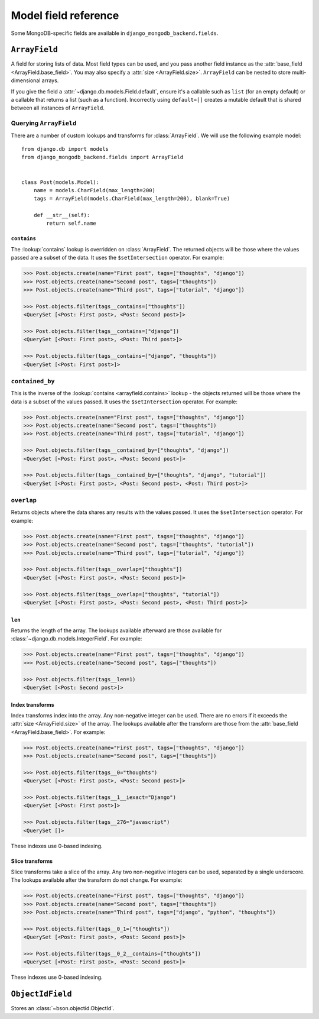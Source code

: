 Model field reference
=====================

.. module:: django_mongodb_backend.fields

Some MongoDB-specific fields are available in ``django_mongodb_backend.fields``.

``ArrayField``
--------------

.. class:: ArrayField(base_field, size=None, **options)

    A field for storing lists of data. Most field types can be used, and you
    pass another field instance as the :attr:`base_field
    <ArrayField.base_field>`. You may also specify a :attr:`size
    <ArrayField.size>`. ``ArrayField`` can be nested to store multi-dimensional
    arrays.

    If you give the field a :attr:`~django.db.models.Field.default`, ensure
    it's a callable such as ``list`` (for an empty default) or a callable that
    returns a list (such as a function). Incorrectly using ``default=[]``
    creates a mutable default that is shared between all instances of
    ``ArrayField``.

    .. attribute:: base_field

        This is a required argument.

        Specifies the underlying data type and behavior for the array. It
        should be an instance of a subclass of
        :class:`~django.db.models.Field`. For example, it could be an
        :class:`~django.db.models.IntegerField` or a
        :class:`~django.db.models.CharField`. Most field types are permitted,
        with the exception of those handling relational data
        (:class:`~django.db.models.ForeignKey`,
        :class:`~django.db.models.OneToOneField` and
        :class:`~django.db.models.ManyToManyField`) and file fields (
        :class:`~django.db.models.FileField` and
        :class:`~django.db.models.ImageField`).

        It is possible to nest array fields - you can specify an instance of
        ``ArrayField`` as the ``base_field``. For example::

            from django.db import models
            from django_mongodb_backend.fields import ArrayField


            class ChessBoard(models.Model):
                board = ArrayField(
                    ArrayField(
                        models.CharField(max_length=10, blank=True),
                        size=8,
                    ),
                    size=8,
                )

        Transformation of values between the database and the model, validation
        of data and configuration, and serialization are all delegated to the
        underlying base field.

    .. attribute:: size

        This is an optional argument.

        If passed, the array will have a maximum size as specified, validated
        only by forms.

Querying ``ArrayField``
~~~~~~~~~~~~~~~~~~~~~~~

There are a number of custom lookups and transforms for :class:`ArrayField`.
We will use the following example model::

    from django.db import models
    from django_mongodb_backend.fields import ArrayField


    class Post(models.Model):
        name = models.CharField(max_length=200)
        tags = ArrayField(models.CharField(max_length=200), blank=True)

        def __str__(self):
            return self.name

.. fieldlookup:: arrayfield.contains

``contains``
^^^^^^^^^^^^

The :lookup:`contains` lookup is overridden on :class:`ArrayField`. The
returned objects will be those where the values passed are a subset of the
data. It uses the ``$setIntersection`` operator. For example:

.. code-block:: pycon

    >>> Post.objects.create(name="First post", tags=["thoughts", "django"])
    >>> Post.objects.create(name="Second post", tags=["thoughts"])
    >>> Post.objects.create(name="Third post", tags=["tutorial", "django"])

    >>> Post.objects.filter(tags__contains=["thoughts"])
    <QuerySet [<Post: First post>, <Post: Second post>]>

    >>> Post.objects.filter(tags__contains=["django"])
    <QuerySet [<Post: First post>, <Post: Third post>]>

    >>> Post.objects.filter(tags__contains=["django", "thoughts"])
    <QuerySet [<Post: First post>]>

``contained_by``
~~~~~~~~~~~~~~~~

This is the inverse of the :lookup:`contains <arrayfield.contains>` lookup -
the objects returned will be those where the data is a subset of the values
passed. It uses the ``$setIntersection`` operator. For example:

.. code-block:: pycon

    >>> Post.objects.create(name="First post", tags=["thoughts", "django"])
    >>> Post.objects.create(name="Second post", tags=["thoughts"])
    >>> Post.objects.create(name="Third post", tags=["tutorial", "django"])

    >>> Post.objects.filter(tags__contained_by=["thoughts", "django"])
    <QuerySet [<Post: First post>, <Post: Second post>]>

    >>> Post.objects.filter(tags__contained_by=["thoughts", "django", "tutorial"])
    <QuerySet [<Post: First post>, <Post: Second post>, <Post: Third post>]>

.. fieldlookup:: arrayfield.overlap

``overlap``
~~~~~~~~~~~

Returns objects where the data shares any results with the values passed. It
uses the ``$setIntersection`` operator. For example:

.. code-block:: pycon

    >>> Post.objects.create(name="First post", tags=["thoughts", "django"])
    >>> Post.objects.create(name="Second post", tags=["thoughts", "tutorial"])
    >>> Post.objects.create(name="Third post", tags=["tutorial", "django"])

    >>> Post.objects.filter(tags__overlap=["thoughts"])
    <QuerySet [<Post: First post>, <Post: Second post>]>

    >>> Post.objects.filter(tags__overlap=["thoughts", "tutorial"])
    <QuerySet [<Post: First post>, <Post: Second post>, <Post: Third post>]>

.. fieldlookup:: arrayfield.len

``len``
^^^^^^^

Returns the length of the array. The lookups available afterward are those
available for :class:`~django.db.models.IntegerField`. For example:

.. code-block:: pycon

    >>> Post.objects.create(name="First post", tags=["thoughts", "django"])
    >>> Post.objects.create(name="Second post", tags=["thoughts"])

    >>> Post.objects.filter(tags__len=1)
    <QuerySet [<Post: Second post>]>

.. fieldlookup:: arrayfield.index

Index transforms
^^^^^^^^^^^^^^^^

Index transforms index into the array. Any non-negative integer can be used.
There are no errors if it exceeds the :attr:`size <ArrayField.size>` of the
array. The lookups available after the transform are those from the
:attr:`base_field <ArrayField.base_field>`. For example:

.. code-block:: pycon

    >>> Post.objects.create(name="First post", tags=["thoughts", "django"])
    >>> Post.objects.create(name="Second post", tags=["thoughts"])

    >>> Post.objects.filter(tags__0="thoughts")
    <QuerySet [<Post: First post>, <Post: Second post>]>

    >>> Post.objects.filter(tags__1__iexact="Django")
    <QuerySet [<Post: First post>]>

    >>> Post.objects.filter(tags__276="javascript")
    <QuerySet []>

These indexes use 0-based indexing.

.. fieldlookup:: arrayfield.slice

Slice transforms
^^^^^^^^^^^^^^^^

Slice transforms take a slice of the array. Any two non-negative integers can
be used, separated by a single underscore. The lookups available after the
transform do not change. For example:

.. code-block:: pycon

    >>> Post.objects.create(name="First post", tags=["thoughts", "django"])
    >>> Post.objects.create(name="Second post", tags=["thoughts"])
    >>> Post.objects.create(name="Third post", tags=["django", "python", "thoughts"])

    >>> Post.objects.filter(tags__0_1=["thoughts"])
    <QuerySet [<Post: First post>, <Post: Second post>]>

    >>> Post.objects.filter(tags__0_2__contains=["thoughts"])
    <QuerySet [<Post: First post>, <Post: Second post>]>

These indexes use 0-based indexing.

``ObjectIdField``
-----------------

.. class:: ObjectIdField

Stores an :class:`~bson.objectid.ObjectId`.
